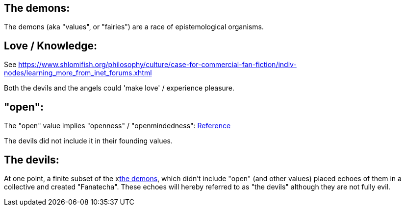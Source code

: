 
[id="the-demons"]
The demons:
-----------

The demons (aka "values", or "fairies") are a race of epistemological organisms.

[id="love-and-knowledge"]
Love / Knowledge:
-----------------

See https://www.shlomifish.org/philosophy/culture/case-for-commercial-fan-fiction/indiv-nodes/learning_more_from_inet_forums.xhtml[Education = Entertainment = Conception of Values]

Both the devils and the angels could 'make love' / experience pleasure.

[id="the-open-value"]
"open":
-------

The "open" value implies "openness" / "openmindedness": https://www.shlomifish.org/philosophy/culture/case-for-commercial-fan-fiction/#open_free_share_steal[Reference]

The devils did not include it in their founding values.

[id="the-devils"]
The devils:
-----------

At one point, a finite subset of the xlink:the-demons[the demons], which didn't include "open" (and other values) placed echoes
of them in a collective and created "Fanatecha". These echoes will hereby referred to as "the devils" although they are not fully
evil.
